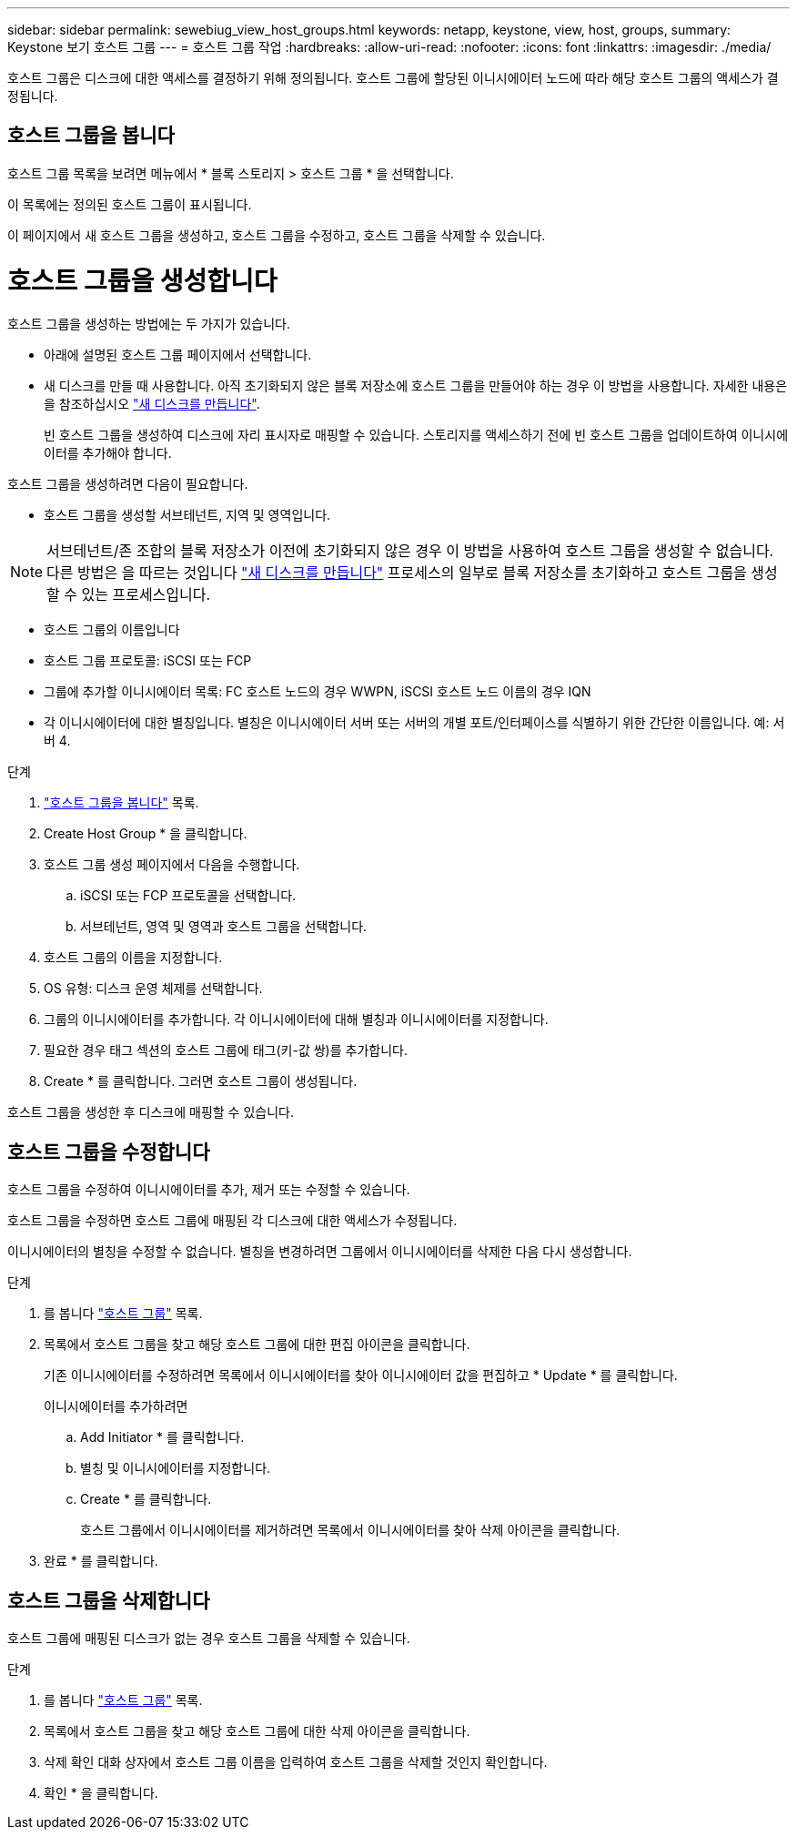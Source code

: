 ---
sidebar: sidebar 
permalink: sewebiug_view_host_groups.html 
keywords: netapp, keystone, view, host, groups, 
summary: Keystone 보기 호스트 그룹 
---
= 호스트 그룹 작업
:hardbreaks:
:allow-uri-read: 
:nofooter: 
:icons: font
:linkattrs: 
:imagesdir: ./media/


[role="lead"]
호스트 그룹은 디스크에 대한 액세스를 결정하기 위해 정의됩니다. 호스트 그룹에 할당된 이니시에이터 노드에 따라 해당 호스트 그룹의 액세스가 결정됩니다.



== 호스트 그룹을 봅니다

호스트 그룹 목록을 보려면 메뉴에서 * 블록 스토리지 > 호스트 그룹 * 을 선택합니다.

이 목록에는 정의된 호스트 그룹이 표시됩니다.

이 페이지에서 새 호스트 그룹을 생성하고, 호스트 그룹을 수정하고, 호스트 그룹을 삭제할 수 있습니다.



= 호스트 그룹을 생성합니다

호스트 그룹을 생성하는 방법에는 두 가지가 있습니다.

* 아래에 설명된 호스트 그룹 페이지에서 선택합니다.
* 새 디스크를 만들 때 사용합니다. 아직 초기화되지 않은 블록 저장소에 호스트 그룹을 만들어야 하는 경우 이 방법을 사용합니다. 자세한 내용은 을 참조하십시오 link:sewebiug_create_a_new_disk.html#create-a-new-disk["새 디스크를 만듭니다"].
+
빈 호스트 그룹을 생성하여 디스크에 자리 표시자로 매핑할 수 있습니다. 스토리지를 액세스하기 전에 빈 호스트 그룹을 업데이트하여 이니시에이터를 추가해야 합니다.



호스트 그룹을 생성하려면 다음이 필요합니다.

* 호스트 그룹을 생성할 서브테넌트, 지역 및 영역입니다.



NOTE: 서브테넌트/존 조합의 블록 저장소가 이전에 초기화되지 않은 경우 이 방법을 사용하여 호스트 그룹을 생성할 수 없습니다. 다른 방법은 을 따르는 것입니다 link:sewebiug_create_a_new_disk.html#create-a-new-disk["새 디스크를 만듭니다"] 프로세스의 일부로 블록 저장소를 초기화하고 호스트 그룹을 생성할 수 있는 프로세스입니다.

* 호스트 그룹의 이름입니다
* 호스트 그룹 프로토콜: iSCSI 또는 FCP
* 그룹에 추가할 이니시에이터 목록: FC 호스트 노드의 경우 WWPN, iSCSI 호스트 노드 이름의 경우 IQN
* 각 이니시에이터에 대한 별칭입니다. 별칭은 이니시에이터 서버 또는 서버의 개별 포트/인터페이스를 식별하기 위한 간단한 이름입니다. 예: 서버 4.


.단계
. link:sewebiug_view_host_groups.html#view-host-groups["호스트 그룹을 봅니다"] 목록.
. Create Host Group * 을 클릭합니다.
. 호스트 그룹 생성 페이지에서 다음을 수행합니다.
+
.. iSCSI 또는 FCP 프로토콜을 선택합니다.
.. 서브테넌트, 영역 및 영역과 호스트 그룹을 선택합니다.


. 호스트 그룹의 이름을 지정합니다.
. OS 유형: 디스크 운영 체제를 선택합니다.
. 그룹의 이니시에이터를 추가합니다. 각 이니시에이터에 대해 별칭과 이니시에이터를 지정합니다.
. 필요한 경우 태그 섹션의 호스트 그룹에 태그(키-값 쌍)를 추가합니다.
. Create * 를 클릭합니다. 그러면 호스트 그룹이 생성됩니다.


호스트 그룹을 생성한 후 디스크에 매핑할 수 있습니다.



== 호스트 그룹을 수정합니다

호스트 그룹을 수정하여 이니시에이터를 추가, 제거 또는 수정할 수 있습니다.

호스트 그룹을 수정하면 호스트 그룹에 매핑된 각 디스크에 대한 액세스가 수정됩니다.

이니시에이터의 별칭을 수정할 수 없습니다. 별칭을 변경하려면 그룹에서 이니시에이터를 삭제한 다음 다시 생성합니다.

.단계
. 를 봅니다 link:sewebiug_view_host_groups.html#view-host-groups["호스트 그룹"] 목록.
. 목록에서 호스트 그룹을 찾고 해당 호스트 그룹에 대한 편집 아이콘을 클릭합니다.
+
기존 이니시에이터를 수정하려면 목록에서 이니시에이터를 찾아 이니시에이터 값을 편집하고 * Update * 를 클릭합니다.

+
이니시에이터를 추가하려면

+
.. Add Initiator * 를 클릭합니다.
.. 별칭 및 이니시에이터를 지정합니다.
.. Create * 를 클릭합니다.
+
호스트 그룹에서 이니시에이터를 제거하려면 목록에서 이니시에이터를 찾아 삭제 아이콘을 클릭합니다.



. 완료 * 를 클릭합니다.




== 호스트 그룹을 삭제합니다

호스트 그룹에 매핑된 디스크가 없는 경우 호스트 그룹을 삭제할 수 있습니다.

.단계
. 를 봅니다 link:sewebiug_view_host_groups.html#view-host-groups["호스트 그룹"] 목록.
. 목록에서 호스트 그룹을 찾고 해당 호스트 그룹에 대한 삭제 아이콘을 클릭합니다.
. 삭제 확인 대화 상자에서 호스트 그룹 이름을 입력하여 호스트 그룹을 삭제할 것인지 확인합니다.
. 확인 * 을 클릭합니다.

